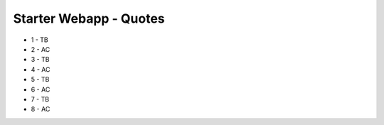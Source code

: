 #######################
Starter Webapp - Quotes
#######################

* 1 - TB
* 2 - AC
* 3 - TB
* 4 - AC
* 5 - TB
* 6 - AC
* 7 - TB
* 8 - AC
